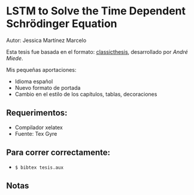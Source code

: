 * LSTM to Solve the Time Dependent Schrödinger Equation
Autor: Jessica Martínez Marcelo

Esta tesis fue basada en el formato: [[https://bitbucket.org/amiede/classicthesis/wiki/Home][classicthesis]], desarrollado por /André Miede/.

Mis pequeñas aportaciones:
- Idioma español
- Nuevo formato de portada
- Cambio en el estilo de los capítulos, tablas, decoraciones

** Requerimentos:
- Compilador xelatex
- Fuente: Tex Gyre 
** Para correr correctamente:
- ~$ bibtex tesis.aux~ 
** Notas

